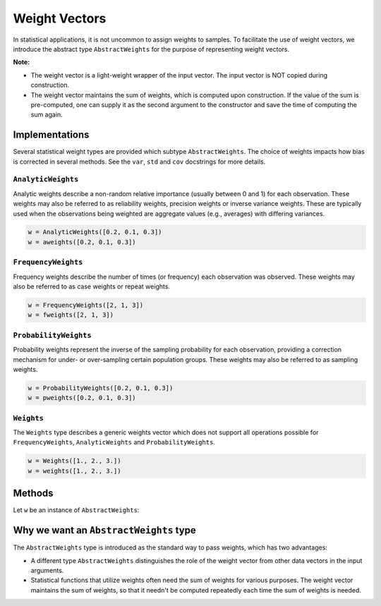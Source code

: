 .. _weightvec:

Weight Vectors
================

In statistical applications, it is not uncommon to assign weights to samples. To facilitate the use of weight vectors, we introduce the abstract type ``AbstractWeights`` for the purpose of representing weight vectors.

**Note:**

- The weight vector is a light-weight wrapper of the input vector. The input vector is NOT copied during construction.

- The weight vector maintains the sum of weights, which is computed upon construction. If the value of the sum is pre-computed, one can supply it as the second argument to the constructor and save the time of computing the sum again.


Implementations
---------------

Several statistical weight types are provided which subtype ``AbstractWeights``. The choice of weights impacts how bias is corrected in several methods. See the ``var``, ``std`` and ``cov`` docstrings for more details.

``AnalyticWeights``
~~~~~~~~~~~~~~~~~~~~

Analytic weights describe a non-random relative importance (usually between 0 and 1) for each observation. These weights may also be referred to as reliability weights, precision weights or inverse variance weights. These are typically used when the observations being weighted are aggregate values (e.g., averages) with differing variances.

.. code-block:: julia

    w = AnalyticWeights([0.2, 0.1, 0.3])
    w = aweights([0.2, 0.1, 0.3])


``FrequencyWeights``
~~~~~~~~~~~~~~~~~~~~~

Frequency weights describe the number of times (or frequency) each observation was observed. These weights may also be referred to as case weights or repeat weights.

.. code-block:: julia

    w = FrequencyWeights([2, 1, 3])
    w = fweights([2, 1, 3])


``ProbabilityWeights``
~~~~~~~~~~~~~~~~~~~~~~

Probability weights represent the inverse of the sampling probability for each observation, providing a correction mechanism for under- or over-sampling certain population groups. These weights may also be referred to as sampling weights.

.. code-block:: julia

    w = ProbabilityWeights([0.2, 0.1, 0.3])
    w = pweights([0.2, 0.1, 0.3])


``Weights``
~~~~~~~~~~~~

The ``Weights`` type describes a generic weights vector which does not support all operations possible for ``FrequencyWeights``, ``AnalyticWeights`` and ``ProbabilityWeights``.

.. code-block:: julia

    w = Weights([1., 2., 3.])
    w = weights([1., 2., 3.])


Methods
---------

Let ``w`` be an instance of ``AbstractWeights``:

.. function:: eltype(w)

    Get the type of weight values.

.. function:: length(w)

    Get the length of the weight vector.

.. function:: isempty(w)

    Test whether ``w`` is empty, *i.e.* ``length(w) == 0``.

.. function:: values(w)

    Get the vector of weight values.

.. function:: sum(w)

    Get the sum of weights.

    :note: The sum of weights is maintained by the weight vector, and thus this function can immediately return the value in ``O(1)`` (without computation).


Why we want an ``AbstractWeights`` type
----------------------------------------

The ``AbstractWeights`` type is introduced as the standard way to pass weights, which has two advantages:

- A different type ``AbstractWeights`` distinguishes the role of the weight vector from other data vectors in the input arguments.
- Statistical functions that utilize weights often need the sum of weights for various purposes. The weight vector maintains the sum of weights, so that it needn't be computed repeatedly each time the sum of weights is needed.
